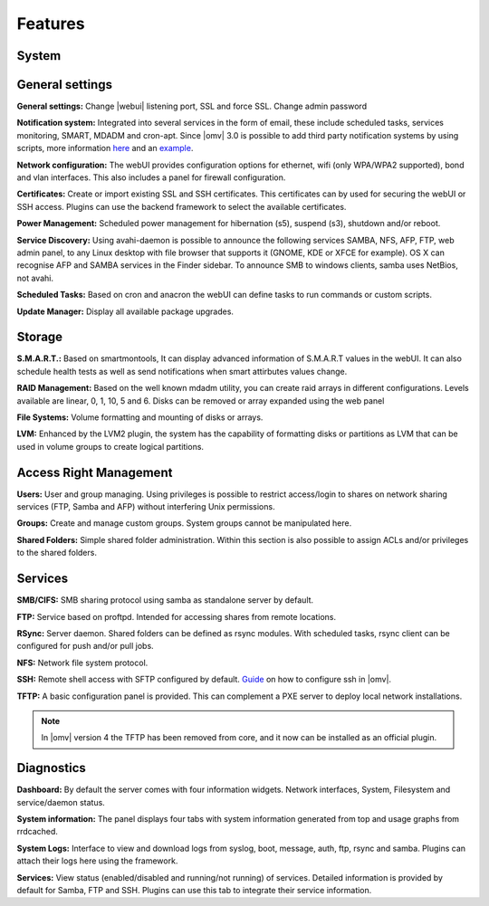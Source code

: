 Features
======
System
-----

General settings
----
**General settings:** Change |webui| listening port, SSL and force SSL. Change admin password

**Notification system:** Integrated into several services in the form of email, these include scheduled tasks, services monitoring, SMART, MDADM and cron-apt. Since |omv| 3.0 is possible to add third party notification systems by using scripts, more information `here <https://github.com/openmediavault/openmediavault/blob/master/deb/openmediavault/usr/share/openmediavault/notification/sink.d/README>`_ and an `example <https://forum.openmediavault.org/index.php/Thread/14919-GUIDE-Use-Telegram-as-notification-service/>`_.

**Network configuration:** The webUI provides configuration options for ethernet, wifi (only WPA/WPA2 supported), bond and vlan interfaces. This also includes a panel for firewall configuration.

**Certificates:** Create or import existing SSL and SSH certificates. This certificates can by used for securing the webUI or SSH access. Plugins can use the backend framework to select the available certificates.

**Power Management:** Scheduled power management for hibernation (s5), suspend (s3), shutdown and/or reboot.

**Service Discovery:** Using avahi-daemon is possible to announce the following services SAMBA, NFS, AFP, FTP, web admin panel, to any Linux desktop with file browser that supports it (GNOME, KDE or XFCE for example). OS X can recognise AFP and SAMBA services in the Finder sidebar. To announce SMB to windows clients, samba uses NetBios, not avahi.

**Scheduled Tasks:** Based on cron and anacron the webUI can define tasks to run commands or custom scripts.

**Update Manager:** Display all available package upgrades.

Storage
----

**S.M.A.R.T.:** Based on smartmontools, It can display advanced information of S.M.A.R.T values in the webUI. It can also schedule health tests as well as send notifications when smart attirbutes values change.

**RAID Management:** Based on the well known mdadm utility, you can create raid arrays in different configurations. Levels available are linear, 0, 1, 10, 5 and 6. Disks can be removed or array expanded using the web panel

**File Systems:** Volume formatting and mounting of disks or arrays.

**LVM:** Enhanced by the LVM2 plugin, the system has the capability of formatting disks or partitions as LVM that can be used in volume groups to create logical partitions.

Access Right Management
----

**Users:** User and group managing. Using privileges is possible to restrict access/login to shares on network sharing services (FTP, Samba and AFP) without interfering Unix permissions.

**Groups:** Create and manage custom groups. System groups cannot be manipulated here.

**Shared Folders:** Simple shared folder administration. Within this section is also possible to assign ACLs and/or privileges to the shared folders.

Services
----


**SMB/CIFS:** SMB sharing protocol using samba as standalone server by default.

**FTP:** Service based on proftpd. Intended for accessing shares from remote locations.

**RSync:** Server daemon. Shared folders can be defined as rsync modules. With scheduled tasks, rsync client can be configured for push and/or pull jobs.

**NFS:** Network file system protocol.

**SSH:** Remote shell access with SFTP configured by default. `Guide <https://forum.openmediavault.org/index.php/Thread/7822-GUIDE-Enable-SSH-with-Public-Key-Authentication-Securing-remote-webUI-access-to/>`_ on how to configure ssh in |omv|.

**TFTP:** A basic configuration panel is provided. This can complement a PXE server to deploy local network installations.

.. note::

	In |omv| version 4 the TFTP has been removed from core, and it now can be installed as an official plugin.

Diagnostics
----
**Dashboard:** By default the server comes with four information widgets. Network interfaces, System, Filesystem and service/daemon status.

**System information:** The panel displays four tabs with system information generated from top and usage graphs from rrdcached.

**System Logs:** Interface to view and download logs from syslog, boot, message, auth, ftp, rsync and samba. Plugins can attach their logs here using the framework.

**Services:** View status (enabled/disabled and running/not running) of services. Detailed information is provided by default for Samba, FTP and SSH. Plugins can use this tab to integrate their service information.
